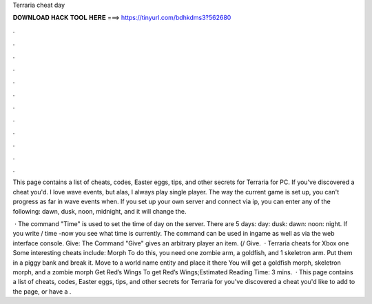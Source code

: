 Terraria cheat day



𝐃𝐎𝐖𝐍𝐋𝐎𝐀𝐃 𝐇𝐀𝐂𝐊 𝐓𝐎𝐎𝐋 𝐇𝐄𝐑𝐄 ===> https://tinyurl.com/bdhkdms3?562680



.



.



.



.



.



.



.



.



.



.



.



.

This page contains a list of cheats, codes, Easter eggs, tips, and other secrets for Terraria for PC. If you've discovered a cheat you'd. I love wave events, but alas, I always play single player. The way the current game is set up, you can't progress as far in wave events when. If you set up your own server and connect via ip, you can enter any of the following: dawn, dusk, noon, midnight, and it will change the.

 · The command "Time" is used to set the time of day on the server. There are 5 days: day: dusk: dawn: noon: night. If you write / time -now you see what time is currently. The command can be used in ingame as well as via the web interface console. Give: The Command "Give" gives an arbitrary player an item. (/ Give.  · Terraria cheats for Xbox one Some interesting cheats include: Morph To do this, you need one zombie arm, a goldfish, and 1 skeletron arm. Put them in a piggy bank and break it. Move to a world name entity and place it there You will get a goldfish morph, skeletron morph, and a zombie morph Get Red’s Wings To get Red’s Wings;Estimated Reading Time: 3 mins.  · This page contains a list of cheats, codes, Easter eggs, tips, and other secrets for Terraria for  you've discovered a cheat you'd like to add to the page, or have a .

